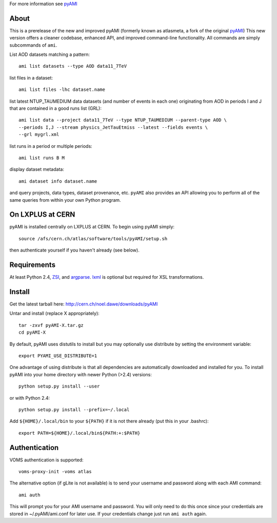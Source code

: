 .. -*- mode: rst -*-

For more information see `pyAMI <http://cern.ch/noel.dawe/projects/pyAMI>`_

About
-----

This is a prerelease of the new and improved pyAMI 
(formerly known as atlasmeta, a fork of the original
`pyAMI <http://ccami01.in2p3.fr:8080/opencms/opencms/AMI/www/Tutorial/pyAMI.html>`_)
This new version offers a cleaner codebase, enhanced API, and improved command-line functionality.
All commands are simply subcommands of ``ami``.

List AOD datasets matching a pattern::

   ami list datasets --type AOD data11_7TeV

list files in a dataset::

   ami list files -lhc dataset.name
   
list latest NTUP_TAUMEDIUM data datasets (and number of events in each one)
originating from AOD in periods I and J that are contained in a good runs list
(GRL)::

   ami list data --project data11_7TeV --type NTUP_TAUMEDIUM --parent-type AOD \
   --periods I,J --stream physics_JetTauEtmiss --latest --fields events \
   --grl mygrl.xml
   
list runs in a period or multiple periods::

   ami list runs B M

display dataset metadata::

   ami dataset info dataset.name

and query projects, data types, dataset provenance, etc.
``pyAMI`` also provides an API allowing you to perform all of the same queries
from within your own Python program.


On LXPLUS at CERN
-----------------

pyAMI is installed centrally on LXPLUS at CERN. To begin using pyAMI
simply::

    source /afs/cern.ch/atlas/software/tools/pyAMI/setup.sh

then authenticate yourself if you haven't already (see below).


Requirements
------------

At least Python 2.4, `ZSI <http://pypi.python.org/pypi/ZSI/>`_, and `argparse <http://pypi.python.org/pypi/argparse>`_.
`lxml <http://lxml.de/>`_ is optional but required for XSL transformations.


Install
-------

Get the latest tarball here: `http://cern.ch/noel.dawe/downloads/pyAMI <http://cern.ch/noel.dawe/downloads/pyAMI>`_

Untar and install (replace X appropriately)::

   tar -zxvf pyAMI-X.tar.gz
   cd pyAMI-X

By default, pyAMI uses distutils to install but you may optionally use
distribute by setting the environment variable::

   export PYAMI_USE_DISTRIBUTE=1

One advantage of using distribute is that all dependencies are automatically
downloaded and installed for you. To install pyAMI into your home directory
with newer Python (>2.4) versions::

   python setup.py install --user

or with Python 2.4::

   python setup.py install --prefix=~/.local

Add ``${HOME}/.local/bin`` to your ``${PATH}`` if it is not there already (put this
in your .bashrc)::

   export PATH=${HOME}/.local/bin${PATH:+:$PATH}


Authentication
--------------

VOMS authentication is supported::

   voms-proxy-init -voms atlas

The alternative option (if gLite is not available)
is to send your username and password along with each AMI command::

   ami auth

This will prompt you for your AMI username and password.
You will only need to do this once since your credentials are stored in ~/.pyAMI/ami.conf
for later use. If your credentials change just run ``ami auth`` again.
